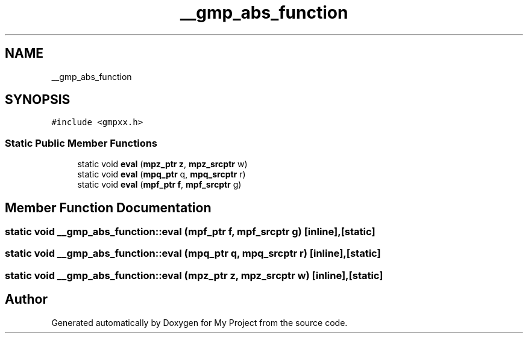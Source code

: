.TH "__gmp_abs_function" 3 "Sun Jul 12 2020" "My Project" \" -*- nroff -*-
.ad l
.nh
.SH NAME
__gmp_abs_function
.SH SYNOPSIS
.br
.PP
.PP
\fC#include <gmpxx\&.h>\fP
.SS "Static Public Member Functions"

.in +1c
.ti -1c
.RI "static void \fBeval\fP (\fBmpz_ptr\fP \fBz\fP, \fBmpz_srcptr\fP w)"
.br
.ti -1c
.RI "static void \fBeval\fP (\fBmpq_ptr\fP q, \fBmpq_srcptr\fP r)"
.br
.ti -1c
.RI "static void \fBeval\fP (\fBmpf_ptr\fP \fBf\fP, \fBmpf_srcptr\fP g)"
.br
.in -1c
.SH "Member Function Documentation"
.PP 
.SS "static void __gmp_abs_function::eval (\fBmpf_ptr\fP f, \fBmpf_srcptr\fP g)\fC [inline]\fP, \fC [static]\fP"

.SS "static void __gmp_abs_function::eval (\fBmpq_ptr\fP q, \fBmpq_srcptr\fP r)\fC [inline]\fP, \fC [static]\fP"

.SS "static void __gmp_abs_function::eval (\fBmpz_ptr\fP z, \fBmpz_srcptr\fP w)\fC [inline]\fP, \fC [static]\fP"


.SH "Author"
.PP 
Generated automatically by Doxygen for My Project from the source code\&.
